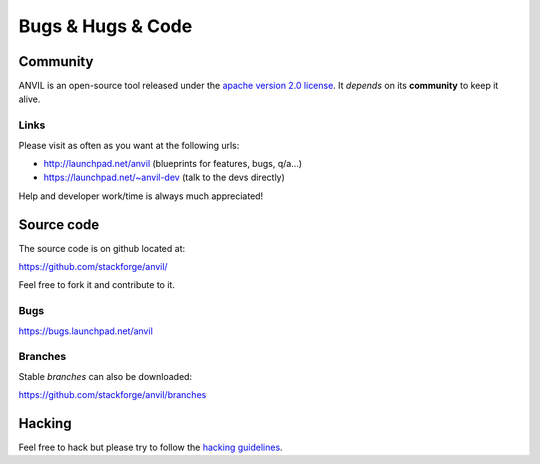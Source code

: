 .. _bugs-hugs-code:

==================
Bugs & Hugs & Code
==================

Community
=========

ANVIL is an open-source tool released under the `apache version 2.0 license`_. It *depends* on its **community** to keep it alive.

Links
-----

Please visit as often as you want at the following urls:

- http://launchpad.net/anvil (blueprints for features, bugs, q/a...)
- https://launchpad.net/~anvil-dev (talk to the devs directly)

Help and developer work/time is always much appreciated!

Source code
===========

The source code is on github located at:

https://github.com/stackforge/anvil/

Feel free to fork it and contribute to it.

Bugs
----

https://bugs.launchpad.net/anvil

Branches
--------

Stable *branches* can also be downloaded:

https://github.com/stackforge/anvil/branches


Hacking
=======

Feel free to hack but please try to follow the `hacking guidelines`_.


.. _apache version 2.0 license: https://github.com/stackforge/anvil/blob/master/LICENSE
.. _launchpad’s issue tracking system: http://launchpad.net/anvil
.. _hacking guidelines: https://github.com/stackforge/anvil/blob/master/HACKING.md
